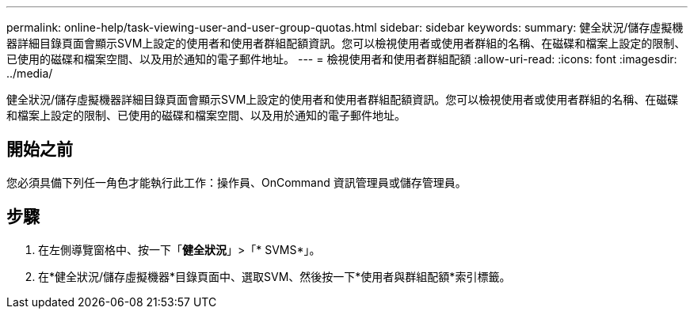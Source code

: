 ---
permalink: online-help/task-viewing-user-and-user-group-quotas.html 
sidebar: sidebar 
keywords:  
summary: 健全狀況/儲存虛擬機器詳細目錄頁面會顯示SVM上設定的使用者和使用者群組配額資訊。您可以檢視使用者或使用者群組的名稱、在磁碟和檔案上設定的限制、已使用的磁碟和檔案空間、以及用於通知的電子郵件地址。 
---
= 檢視使用者和使用者群組配額
:allow-uri-read: 
:icons: font
:imagesdir: ../media/


[role="lead"]
健全狀況/儲存虛擬機器詳細目錄頁面會顯示SVM上設定的使用者和使用者群組配額資訊。您可以檢視使用者或使用者群組的名稱、在磁碟和檔案上設定的限制、已使用的磁碟和檔案空間、以及用於通知的電子郵件地址。



== 開始之前

您必須具備下列任一角色才能執行此工作：操作員、OnCommand 資訊管理員或儲存管理員。



== 步驟

. 在左側導覽窗格中、按一下「*健全狀況*」>「* SVMS*」。
. 在*健全狀況/儲存虛擬機器*目錄頁面中、選取SVM、然後按一下*使用者與群組配額*索引標籤。

